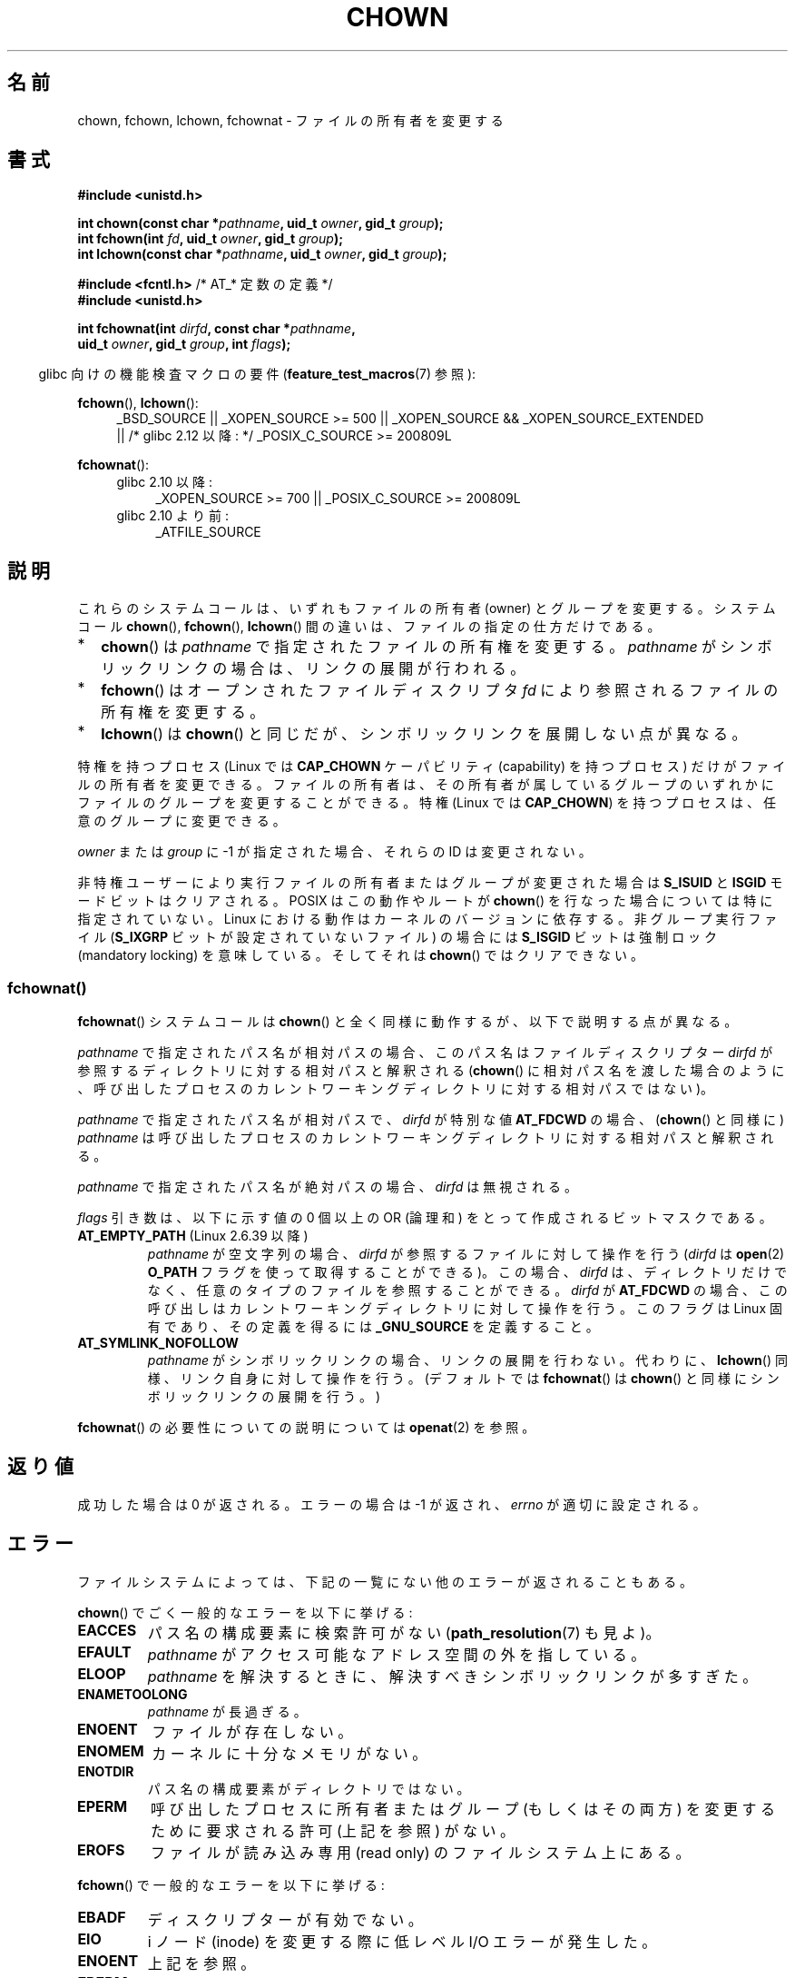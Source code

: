 .\" Copyright (c) 1992 Drew Eckhardt (drew@cs.colorado.edu), March 28, 1992
.\" and Copyright (c) 1998 Andries Brouwer (aeb@cwi.nl)
.\" and Copyright (c) 2006, 2007, 2008, 2014 Michael Kerrisk <mtk.manpages@gmail.com>
.\"
.\" %%%LICENSE_START(VERBATIM)
.\" Permission is granted to make and distribute verbatim copies of this
.\" manual provided the copyright notice and this permission notice are
.\" preserved on all copies.
.\"
.\" Permission is granted to copy and distribute modified versions of this
.\" manual under the conditions for verbatim copying, provided that the
.\" entire resulting derived work is distributed under the terms of a
.\" permission notice identical to this one.
.\"
.\" Since the Linux kernel and libraries are constantly changing, this
.\" manual page may be incorrect or out-of-date.  The author(s) assume no
.\" responsibility for errors or omissions, or for damages resulting from
.\" the use of the information contained herein.  The author(s) may not
.\" have taken the same level of care in the production of this manual,
.\" which is licensed free of charge, as they might when working
.\" professionally.
.\"
.\" Formatted or processed versions of this manual, if unaccompanied by
.\" the source, must acknowledge the copyright and authors of this work.
.\" %%%LICENSE_END
.\"
.\" Modified by Michael Haardt <michael@moria.de>
.\" Modified 1993-07-21 by Rik Faith <faith@cs.unc.edu>
.\" Modified 1996-07-09 by Andries Brouwer <aeb@cwi.nl>
.\" Modified 1996-11-06 by Eric S. Raymond <esr@thyrsus.com>
.\" Modified 1997-05-18 by Michael Haardt <michael@cantor.informatik.rwth-aachen.de>
.\" Modified 2004-06-23 by Michael Kerrisk <mtk.manpages@gmail.com>
.\" 2007-07-08, mtk, added an example program; updated SYNOPSIS
.\" 2008-05-08, mtk, Describe rules governing ownership of new files
.\"     (bsdgroups versus sysvgroups, and the effect of the parent
.\"     directory's set-group-ID permission bit).
.\"
.\"*******************************************************************
.\"
.\" This file was generated with po4a. Translate the source file.
.\"
.\"*******************************************************************
.\"
.\" Japanese Version Copyright (c) 1996 Yosiaki Yanagihara
.\"         all rights reserved.
.\" Translated 1996-06-24, Yosiaki Yanagihara <yosiaki@bsd2.kbnes.nec.co.jp>
.\" Modified 1998-05-11, HANATAKA Shinya <hanataka@abyss.rim.or.jp>
.\" Modified 2004-02-29, Yuichi SATO <ysato444@yahoo.co.jp>
.\" Updated & Modified Wed Dec 29 06:48:16 JST 2004 by Yuichi SATO
.\" Updated 2007-09-04, Akihiro MOTOKI <amotoki@dd.iij4u.or.jp>, LDP v2.64
.\" Updated 2008-08-09, Akihiro MOTOKI <amotoki@dd.iij4u.or.jp>, LDP v3.05
.\" Updated 2012-04-30, Akihiro MOTOKI <amotoki@gmail.com>
.\"
.TH CHOWN 2 2014\-03\-19 Linux "Linux Programmer's Manual"
.SH 名前
chown, fchown, lchown, fchownat \- ファイルの所有者を変更する
.SH 書式
.nf
\fB#include <unistd.h>\fP
.sp
\fBint chown(const char *\fP\fIpathname\fP\fB, uid_t \fP\fIowner\fP\fB, gid_t \fP\fIgroup\fP\fB);\fP
.br
\fBint fchown(int \fP\fIfd\fP\fB, uid_t \fP\fIowner\fP\fB, gid_t \fP\fIgroup\fP\fB);\fP
.br
\fBint lchown(const char *\fP\fIpathname\fP\fB, uid_t \fP\fIowner\fP\fB, gid_t \fP\fIgroup\fP\fB);\fP
.sp
\fB#include <fcntl.h>           \fP/* AT_* 定数の定義 */
\fB#include <unistd.h>\fP
.sp
\fBint fchownat(int \fP\fIdirfd\fP\fB, const char *\fP\fIpathname\fP\fB,\fP
\fB             uid_t \fP\fIowner\fP\fB, gid_t \fP\fIgroup\fP\fB, int \fP\fIflags\fP\fB);\fP
.fi
.sp
.sp
.in -4n
glibc 向けの機能検査マクロの要件 (\fBfeature_test_macros\fP(7)  参照):
.in
.sp
\fBfchown\fP(), \fBlchown\fP():
.PD 0
.ad l
.RS 4
_BSD_SOURCE || _XOPEN_SOURCE\ >=\ 500 || _XOPEN_SOURCE\ &&\ _XOPEN_SOURCE_EXTENDED
.br
|| /* glibc 2.12 以降: */ _POSIX_C_SOURCE\ >=\ 200809L
.RE
.sp
\fBfchownat\fP():
.PD 0
.ad l
.RS 4
.TP  4
glibc 2.10 以降:
_XOPEN_SOURCE\ >=\ 700 || _POSIX_C_SOURCE\ >=\ 200809L
.TP 
glibc 2.10 より前:
_ATFILE_SOURCE
.RE
.ad
.PD
.SH 説明
これらのシステムコールは、いずれもファイルの所有者 (owner) とグループを変更する。システムコール \fBchown\fP(),
\fBfchown\fP(), \fBlchown\fP() 間の違いは、ファイルの指定の仕方だけである。
.IP * 2
\fBchown\fP()  は \fIpathname\fP で指定されたファイルの所有権を変更する。 \fIpathname\fP
がシンボリックリンクの場合は、リンクの展開が行われる。
.IP *
\fBfchown\fP()  はオープンされたファイルディスクリプタ \fIfd\fP により参照されるファイルの所有権を変更する。
.IP *
\fBlchown\fP()  は \fBchown\fP()  と同じだが、シンボリックリンクを展開しない点が異なる。
.PP
特権を持つプロセス (Linux では \fBCAP_CHOWN\fP ケーパビリティ (capability) を持つプロセス) だけが
ファイルの所有者を変更できる。 ファイルの所有者は、その所有者が属しているグループのいずれかに ファイルのグループを変更することができる。 特権
(Linux では \fBCAP_CHOWN\fP)  を持つプロセスは、任意のグループに変更できる。

\fIowner\fP または \fIgroup\fP に \-1 が指定された場合、それらの ID は変更されない。

.\" In Linux 2.0 kernels, superuser was like everyone else
.\" In 2.2, up to 2.2.12, these bits were not cleared for superuser.
.\" Since 2.2.13, superuser is once more like everyone else.
非特権ユーザーにより実行ファイルの所有者またはグループが 変更された場合は \fBS_ISUID\fP と \fBISGID\fP モードビットはクリアされる。
POSIX はこの動作やルートが \fBchown\fP()  を行なった場合については特に指定されていない。 Linux
における動作はカーネルのバージョンに依存する。 非グループ実行ファイル (\fBS_IXGRP\fP ビットが設定されていないファイル) の場合には
\fBS_ISGID\fP ビットは強制ロック (mandatory locking) を意味している。 そしてそれは \fBchown\fP()
ではクリアできない。
.SS fchownat()
\fBfchownat\fP() システムコールは \fBchown\fP() と全く同様に動作するが、以下で説明する点が異なる。

\fIpathname\fP で指定されたパス名が相対パスの場合、このパス名はファイルディスクリプター \fIdirfd\fP
が参照するディレクトリに対する相対パスと解釈される (\fBchown\fP()
に相対パス名を渡した場合のように、呼び出したプロセスのカレントワーキングディレクトリに対する相対パスではない)。

\fIpathname\fP で指定されたパス名が相対パスで、 \fIdirfd\fP が特別な値 \fBAT_FDCWD\fP の場合、 (\fBchown\fP()
と同様に) \fIpathname\fP は呼び出したプロセスのカレントワーキングディレクトリに対する相対パスと解釈される。

\fIpathname\fP で指定されたパス名が絶対パスの場合、 \fIdirfd\fP は無視される。

\fIflags\fP 引き数は、以下に示す値の 0 個以上の OR (論理和) をとって作成される ビットマスクである。
.TP 
\fBAT_EMPTY_PATH\fP (Linux 2.6.39 以降)
.\" commit 65cfc6722361570bfe255698d9cd4dccaf47570d
.\" Before glibc 2.16, defining _ATFILE_SOURCE sufficed
\fIpathname\fP が空文字列の場合、 \fIdirfd\fP が参照するファイルに対して操作を行う (\fIdirfd\fP は \fBopen\fP(2)
\fBO_PATH\fP フラグを使って取得することができる)。この場合、 \fIdirfd\fP
は、ディレクトリだけでなく、任意のタイプのファイルを参照することができる。 \fIdirfd\fP が \fBAT_FDCWD\fP
の場合、この呼び出しはカレントワーキングディレクトリに対して操作を行う。このフラグは Linux 固有であり、その定義を得るには
\fB_GNU_SOURCE\fP を定義すること。

.TP 
\fBAT_SYMLINK_NOFOLLOW\fP
\fIpathname\fP がシンボリックリンクの場合、リンクの展開を行わない。代わりに、\fBlchown\fP()
同様、リンク自身に対して操作を行う。(デフォルトでは \fBfchownat\fP() は \fBchown\fP() と同様にシンボリックリンクの展開を行う。)
.PP
\fBfchownat\fP() の必要性についての説明については \fBopenat\fP(2) を参照。
.SH 返り値
成功した場合は 0 が返される。エラーの場合は \-1 が返され、 \fIerrno\fP が適切に設定される。
.SH エラー
ファイルシステムによっては、下記の一覧にない他のエラーが返されることもある。

\fBchown\fP()  でごく一般的なエラーを以下に挙げる:
.TP 
\fBEACCES\fP
パス名の構成要素に検索許可がない (\fBpath_resolution\fP(7)  も見よ)。
.TP 
\fBEFAULT\fP
\fIpathname\fP がアクセス可能なアドレス空間の外を指している。
.TP 
\fBELOOP\fP
\fIpathname\fP を解決するときに、解決すべきシンボリックリンクが多すぎた。
.TP 
\fBENAMETOOLONG\fP
\fIpathname\fP が長過ぎる。
.TP 
\fBENOENT\fP
ファイルが存在しない。
.TP 
\fBENOMEM\fP
カーネルに十分なメモリがない。
.TP 
\fBENOTDIR\fP
パス名の構成要素がディレクトリではない。
.TP 
\fBEPERM\fP
呼び出したプロセスに所有者またはグループ (もしくはその両方) を変更するために 要求される許可 (上記を参照) がない。
.TP 
\fBEROFS\fP
ファイルが読み込み専用 (read only) のファイルシステム上にある。
.PP
\fBfchown\fP()  で一般的なエラーを以下に挙げる:
.TP 
\fBEBADF\fP
ディスクリプターが有効でない。
.TP 
\fBEIO\fP
i ノード (inode) を変更する際に低レベル I/O エラーが発生した。
.TP 
\fBENOENT\fP
上記を参照。
.TP 
\fBEPERM\fP
上記を参照。
.TP 
\fBEROFS\fP
上記を参照。
.PP
\fBchown\fP() で発生するのと同じエラーが \fBfchownat\fP() でも起こる。 \fBfchownat\fP() では以下のエラーも発生する。
.TP 
\fBEBADF\fP
\fIdirfd\fP が適切なファイルディスクリプタでない。
.TP 
\fBEINVAL\fP
\fIflags\fP に無効なフラグが指定された。
.TP 
\fBENOTDIR\fP
\fIpathname\fP が相対パスで、 \fIdirfd\fP がディレクトリ以外のファイルを参照しているファイルディスクリプタである。
.SH バージョン
\fBfchownat\fP()  はカーネル 2.6.16 で Linux に追加された。 ライブラリによるサポートはバージョン 2.4 以降の glibc
で利用できる。
.SH 準拠
\fBchown\fP(), \fBfchown\fP(), \fBlchown\fP(): 4.4BSD, SVr4, POSIX.1\-2001,
POSIX.1\-2008.

.\" chown():
.\" SVr4 documents EINVAL, EINTR, ENOLINK and EMULTIHOP returns, but no
.\" ENOMEM.  POSIX.1 does not document ENOMEM or ELOOP error conditions.
.\" fchown():
.\" SVr4 documents additional EINVAL, EIO, EINTR, and ENOLINK
.\" error conditions.
4.4BSD 版ではスーパーユーザーのみが使用できる (つまり、普通のユーザーはファイルを手放すことはできない)。

\fBfchownat\fP(): POSIX.1\-2008.
.SH 注意
元々の Linux の \fBchown\fP(), \fBfchown\fP(), \fBlchown\fP() システムコールは、
16 ビットのユーザ ID とグループ ID だけに対応していた。
その後、 32 ビットの ID に対応した \fBchown32\fP(), \fBfchown32\fP(), \fBlchown32\fP()
が Linux 2.4 で追加された。
\fBchown\fP(), \fBfchown\fP(), and \fBlchown\fP() の glibc のラッパー関数は、
カーネルのバージョンによる違いを吸収している。

(\fBopen\fP(2)  や \fBmkdir\fP(2)  などにより) 新しいファイルが作成されるとき、
その所有者は呼び出したプロセスのファイルシステムユーザ ID と 同じに設定される。 そのファイルのグループはいくつかの要因により決定される。
その要因としては、 ファイルシステムの種類、そのファイルシステムのマウント時に 使用されたオプション、親ディレクトリで set\-group\-ID
許可ビットが 有効になっているどうか、がある。 ファイルシステムが \fBmount\fP(8)  オプションの \fI\-o\ grpid\fP (\fI\-o\ bsdgroups\fP も同義語) と \fI\-o\ nogrpid\fP (\fI\-o sysvgroups\fP も同義語)
に対応している場合、ルールは以下の通りとなる。
.IP * 2
ファイルシステムが \fI\-o\ grpid\fP 付きでマウントされている場合、新しいファイルのグループは 親ディレクトリのグループと同じになる。
.IP *
ファイルシステムが \fI\-o\ nogrpid\fP 付きでマウントされており、親ディレクトリでは set\-group\-ID ビットが
無効になっている場合、新しいファイルのグループは プロセスのファイルシステム GID と同じになる。
.IP *
ファイルシステムが \fI\-o\ nogrpid\fP 付きでマウントされており、親ディレクトリでは set\-group\-ID ビットが
有効になっている場合、新しいファイルのグループは 親ディレクトリのグループと同じになる。
.PP
Linux 2.6.25 では、マウントオプション \fI\-o\ grpid\fP と \fI\-o\ nogrpid\fP に対応しているファイルシステムは
ext2, ext3, ext4, XFS である。 これらのマウントオプションに対応していないファイルシステムでは、 \fI\-o\ nogrpid\fP
に関するルールが適用される。
.PP
\fBchown\fP()  方式は UID マッピングを使用した NFS ファイルシステムを侵害する。
さらにファイルの内容にアクセスする全てのシステムコールを侵害する。 これは \fBchown\fP()  が既にオープンされたファイルに対する
アクセスをただちに取り消すことによる。 クライアント側のキャッシュにより所有権が変更されて
ユーザーのアクセスが許した時点と、実際に他のクライアントでユーザーによって ファイルにアクセスできる時点との間に時間差があるかもしれない。

Linux の 2.1.81 より前のバージョン (特に 2.1.46 以前) では、 \fBchown\fP()  はシンボリックリンクを追跡しない。
Linux 2.1.81 以降では \fBchown\fP()  はシンボリックリンクを追跡し、新たなシステムコール \fBlchown\fP()
はシンボリックリンクを追跡しない。 Linux 2.1.86 以降ではこの新しいコール (古い \fBchown\fP()  と全く同じ動作を行なう)
は同じシステムコール番号を持ち \fBchown\fP()  は新しく導入された番号を持つ。
.SH 例
.PP
以下のプログラムは、 二つ目のコマンドライン引き数で指定された名前のファイルの所有者を、 一つ目のコマンドライン引き数で指定された値に変更する。
新しい所有者は、数字のユーザ ID かユーザ名のいずれかで指定できる (ユーザ名で指定した場合には、 \fBgetpwnam\fP(3)
を使ってシステムのパスワードファイルの検索が行われ、 ユーザ ID への変換が行われる)。
.SS プログラムのソース
.nf
#include <pwd.h>
#include <stdio.h>
#include <stdlib.h>
#include <unistd.h>

int
main(int argc, char *argv[])
{
    uid_t uid;
    struct passwd *pwd;
    char *endptr;

    if (argc != 3 || argv[1][0] == \(aq\e0\(aq) {
        fprintf(stderr, "%s <owner> <file>\en", argv[0]);
        exit(EXIT_FAILURE);
    }

    uid = strtol(argv[1], &endptr, 10);  /* Allow a numeric string */

    if (*endptr != \(aq\e0\(aq) {         /* Was not pure numeric string */
        pwd = getpwnam(argv[1]);   /* Try getting UID for username */
        if (pwd == NULL) {
            perror("getpwnam");
            exit(EXIT_FAILURE);
        }

        uid = pwd\->pw_uid;
    }

    if (chown(argv[2], uid, \-1) == \-1) {
        perror("chown");
        exit(EXIT_FAILURE);
    }

    exit(EXIT_SUCCESS);
}
.fi
.SH 関連項目
\fBchmod\fP(2), \fBflock\fP(2), \fBpath_resolution\fP(7), \fBsymlink\fP(7)
.SH この文書について
この man ページは Linux \fIman\-pages\fP プロジェクトのリリース 3.65 の一部
である。プロジェクトの説明とバグ報告に関する情報は
http://www.kernel.org/doc/man\-pages/ に書かれている。

